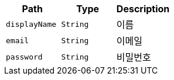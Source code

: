 |===
|Path|Type|Description

|`+displayName+`
|`+String+`
|이름

|`+email+`
|`+String+`
|이메일

|`+password+`
|`+String+`
|비밀번호

|===